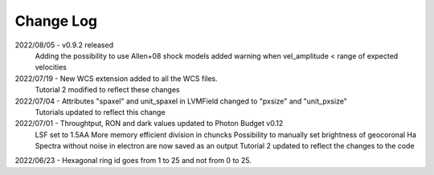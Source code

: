 .. _lvmdatasimulator-changelog:

==========
Change Log
==========

2022/08/05 - v0.9.2 released
             Adding the possibility to use Allen+08 shock models
             added warning when vel_amplitude < range of expected velocities

2022/07/19 - New WCS extension added to all the WCS files.
             Tutorial 2 modified to reflect these changes

2022/07/04 - Attributes "spaxel" and unit_spaxel in LVMField changed to "pxsize" and "unit_pxsize"
             Tutorials updated to reflect this change

2022/07/01 - Throughtput, RON and dark values updated to Photon Budget v0.12
             LSF set to 1.5AA
             More memory efficient division in chuncks
             Possibility to manually set brightness of geocoronal Ha
             Spectra without noise in electron are now saved as an output
             Tutorial 2 updated to reflect the changes to the code


2022/06/23 - Hexagonal ring id goes from 1 to 25 and not from 0 to 25.

